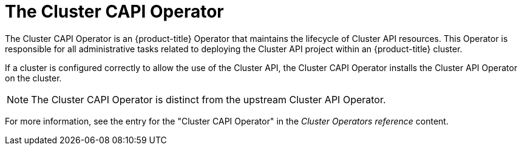 // Module included in the following assemblies:
//
// * machine_management/capi-machine-management.adoc

:_mod-docs-content-type: CONCEPT
[id="capi-arch-operator_{context}"]
= The Cluster CAPI Operator

The Cluster CAPI Operator is an {product-title} Operator that maintains the lifecycle of Cluster API resources. This Operator is responsible for all administrative tasks related to deploying the Cluster API project within an {product-title} cluster.

If a cluster is configured correctly to allow the use of the Cluster API, the Cluster CAPI Operator installs the Cluster API Operator on the cluster.

[NOTE]
====
The Cluster CAPI Operator is distinct from the upstream Cluster API Operator.
====

For more information, see the entry for the "Cluster CAPI Operator" in the _Cluster Operators reference_ content.